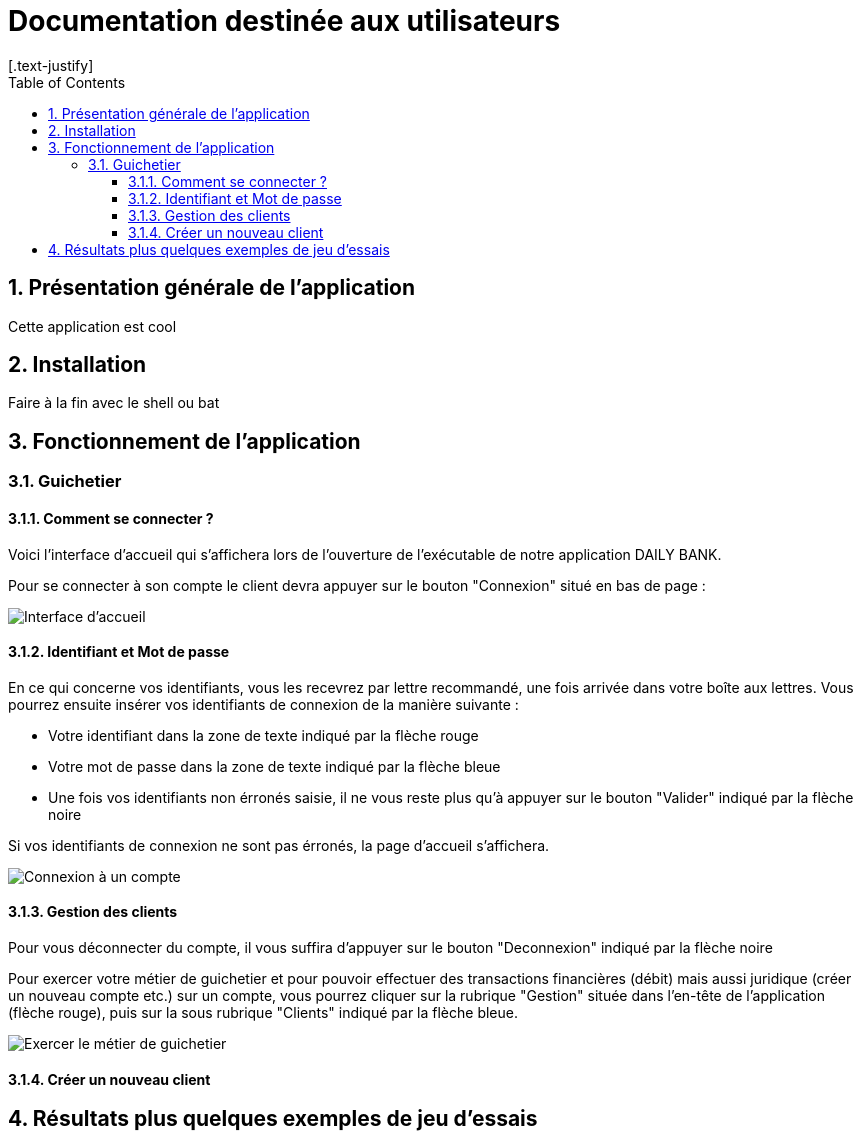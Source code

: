 = Documentation destinée aux utilisateurs 
:toc:
:toclevels: 5
:numbered:
:nofooter:
[.text-justify]

== Présentation générale de l'application

Cette application est cool

== Installation 

Faire à la fin avec le shell ou bat 


== Fonctionnement de l'application 

=== Guichetier

==== Comment se connecter ? 


Voici l'interface d'accueil qui s'affichera lors de l'ouverture de l'exécutable de notre application DAILY BANK.

Pour se connecter à son compte le client devra appuyer sur le bouton "Connexion" situé en bas de page :


image::/V0/images/accueil.png[Interface d'accueil]

==== Identifiant et Mot de passe

En ce qui concerne vos identifiants, vous les recevrez par lettre recommandé, une fois arrivée dans votre boîte aux lettres. Vous pourrez ensuite insérer vos identifiants de connexion de la manière suivante : 

- Votre identifiant dans la zone de texte indiqué par la flèche rouge

- Votre mot de passe dans la zone de texte indiqué par la flèche bleue

- Une fois vos identifiants non érronés saisie, il ne vous reste plus qu'à appuyer sur le bouton "Valider" indiqué par la flèche noire

Si vos identifiants de connexion ne sont pas érronés, la page d'accueil s'affichera.

image::/V0/images/log.png[Connexion à un compte]

==== Gestion des clients 

Pour vous déconnecter du compte, il vous suffira d'appuyer sur le bouton "Deconnexion" indiqué par la flèche noire

Pour exercer votre métier de guichetier et pour pouvoir effectuer des transactions financières (débit) mais aussi juridique (créer un nouveau compte etc.) sur un compte, vous pourrez cliquer sur la rubrique "Gestion" située dans l'en-tête de l'application (flèche rouge), puis sur la sous rubrique "Clients" indiqué par la flèche bleue.

image::/V0/images/gestionClient.png[Exercer le métier de guichetier]

==== Créer un nouveau client



== Résultats plus quelques exemples de jeu d'essais



